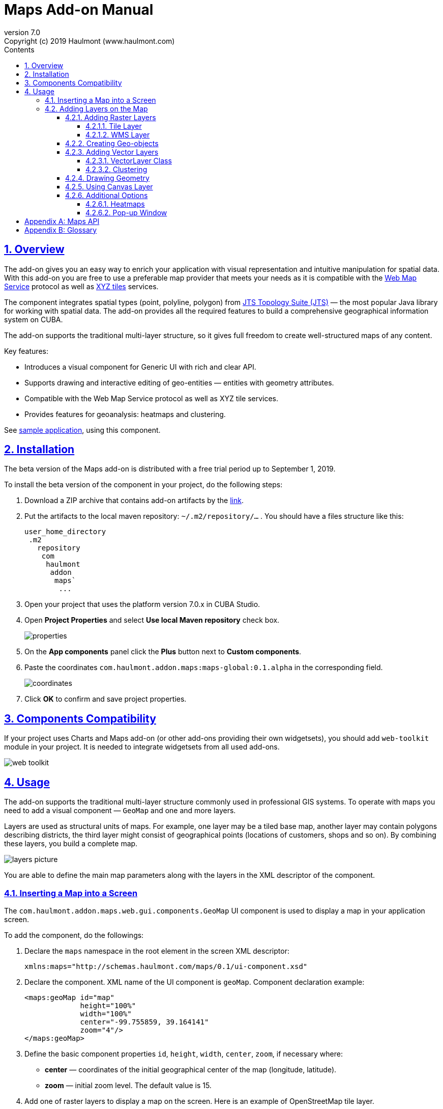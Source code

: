 = Maps Add-on Manual
:toc: left
:toc-title: Contents
:toclevels: 6
:sectnumlevels: 6
:stylesheet: studio.css
:linkcss:
:linkattrs:
:source-highlighter: coderay
:imagesdir: images
:stylesdir: styles
:sourcesdir: ../../source
:doctype: book
:docinfo: private
:docinfodir: ../../docinfo
:sectlinks:
:sectanchors:
:lang: en
:revremark: Copyright (c) 2019 Haulmont (www.haulmont.com)
:idea-version: 2018.3
:version-label: Version
:plugin-version: 7.0
:main_man_url: https://doc.cuba-platform.com/manual-7.0
:rel_notes_url: http://files.cuba-platform.com/cuba/release-notes/7.0
:revnumber: 7.0
:sectnums:

== Overview

The add-on gives you an easy way to enrich your application with visual representation and intuitive manipulation for spatial data. With this add-on you are free to use a preferable map provider that meets your needs as it is compatible with the <<appendix-b-web-map-service>> protocol as well as <<appendix-b-xyz-tiles>> services.

The component integrates spatial types (point, polyline, polygon) from https://locationtech.github.io/jts/[JTS Topology Suite (JTS)] — the most popular Java library for working with spatial data. The add-on provides all the required features to build a comprehensive geographical information system on CUBA.

The add-on supports the traditional multi-layer structure, so it gives full freedom to create well-structured maps of any content.


Key features:

* Introduces a visual component for Generic UI with rich and clear API.

* Supports drawing and interactive editing of geo-entities — entities with geometry attributes.

* Compatible with the Web Map Service protocol as well as XYZ tile services.

* Provides features for geoanalysis: heatmaps and clustering.

See https://github.com/cuba-platform/maps-addon-demo[sample application], using this component.

== Installation

The beta version of the Maps add-on is distributed with a free trial period up to September 1, 2019.

To install the beta version of the component in your project, do the following steps:

1. Download a ZIP archive that contains add-on artifacts by the http://download.cuba-platform.com/artifacts/maps-addon-alpha[link].
+
2. Put the artifacts to the local maven repository: `~/.m2/repository/…` . You should have a files structure like this:    
+
[source]
----
user_home_directory    
 .m2    
   repository    
    com    
     haulmont    
      addon    
       maps`   
        ...
----
+
3. Open your project that uses the platform version 7.0.x in CUBA Studio.
+
4. Open *Project Properties* and select *Use local Maven repository* check box.
+
image::properties.png[]
+
5. On the *App components* panel click the *Plus* button next to *Custom components*.
+
6. Paste the coordinates `com.haulmont.addon.maps:maps-global:0.1.alpha` in the corresponding field.
+
image::coordinates.png[]
+
7. Click *OK* to confirm and save project properties.

== Components Compatibility

If your project uses Charts and Maps add-on (or other add-ons providing their own widgetsets), you should add `web-toolkit` module in your project. It is needed to integrate widgetsets from all used add-ons.

image::web-toolkit.png[]

== Usage

The add-on supports the traditional multi-layer structure commonly used in professional GIS systems. To operate with maps you need to add a visual component — `GeoMap` and one and more layers.

Layers are used as structural units of maps. For example, one layer may be a tiled base map, another layer may contain polygons describing districts, the third layer might consist of geographical points (locations of customers, shops and so on). By combining these layers, you build a complete map.

image::layers-picture.png[]

You are able to define the main map parameters along with the layers in the XML descriptor of the component.

=== Inserting a Map into a Screen

The `com.haulmont.addon.maps.web.gui.components.GeoMap` UI component is used to display a map in your application screen.

To add the component, do the followings:

1. Declare the `maps` namespace in the root element in the screen XML descriptor:
+
[source,xml]
----
xmlns:maps="http://schemas.haulmont.com/maps/0.1/ui-component.xsd"
----
+
2. Declare the component. XML name of the UI component is `geoMap`. Component declaration example:
+
[source,xml]
----
<maps:geoMap id="map"
             height="100%"
             width="100%"
             center="-99.755859, 39.164141"
             zoom="4"/>
</maps:geoMap>
----
+
3. Define the basic component properties `id`, `height`, `width`, `center`, `zoom`, if necessary where:
+
 * *center* — coordinates of the initial geographical center of the map (longitude, latitude).
 * *zoom* — initial zoom level. The default value is 15.
+

4. Add one of raster layers to display a map on the screen. Here is an example of OpenStreetMap tile layer.
+
[source,xml]
----
<maps:tile id="tiles"
          tileProvider="maps_OpenStreetMap"/>
----

XML descriptor can look like this one:
[source,xml]
----
<?xml version="1.0" encoding="UTF-8" standalone="no"?>
<window xmlns="http://schemas.haulmont.com/cuba/screen/window.xsd"
        caption="Map"
        messagesPack="com.company.mapstest.web"
        xmlns:maps="http://schemas.haulmont.com/maps/0.1/ui-component.xsd">
    <layout>
        <maps:geoMap id="map" height="100%" width="100%" center="-99.755859, 39.164141" zoom="4">
          <maps:tile id="tiles"
                     tileProvider="maps_OpenStreetMap"/>
        </maps:geoMap>
    </layout>
</window>
----

You can see that OpenStreetMap is added as a tile layout. The screen contains a full-screen map with initial zoom 4.

image::openstreetmap.png[]

Additional configuration of the map and its layers can be performed in the screen controller. You need to add the component declared in the XML descriptor with `@Inject` annotation:

[source,java]
----
@Inject
private GeoMap map;

@Subscribe
protected void onBeforeShow(BeforeShowEvent event) {
    map.setCenter(-99.755859D, 39.164141D);
    map.setZoomLevel(4);

    TileLayer tileLayer = new TileLayer();
    tileLayer.setUrl("https://{s}.tile.openstreetmap.org/{z}/{x}/{y}.png");
    tileLayer.setAttributionString("&copy; <a href="https://www.openstreetmap.org/copyright">OpenStreetMap</a> contributors");
    map.addLayer(tileLayer);
}
----

See more `GeoMap` methods and events in <<maps-api>>.

=== Adding Layers on the Map

Basically, layers are divided into raster and vector layers. Raster layers consist of raster images, while vector layers consist of vector geometries.

The add-on supports the following types of layers:

 * *Tile layer* is used to display tiles provided by <<appendix-b-xyz-tiles>> services.
 * *Web Map Service (WMS) layer* is used to display tiles from <<appendix-b-web-map-service>>.
 * *Vector layer* contains geo-objects (entities with geometry attributes).

To add a layer on a map declare the `layers` element and its configuration in the `geoMap` element in the XML descriptor. Here is an example of one raster layer and two vector layers.

[source,xml]
----
   <maps:geoMap id="map" height="600px" width="100%">
           <maps:layers selectedLayer="salespersonLayer">
               <maps:tile id="tiles" tileProvider="maps_OpenStreetMap"/>
               <maps:vector id="territoryLayer" dataContainer="territoryDc"/>
               <maps:vector id="salespersonLayer" dataContainer="salespersonDc" editable="true"/>
           </maps:layers>
   </maps:geoMap>
----

`selectedLayer` is a layer which the map is focused on. Selected layer fires events, reacts on user clicks and can be modified by UI interaction in case the layer is editable.

Parameters are common for every type of layers:

 * *id* — required parameter, specifies the id of the layer.
 * *visible* — whether the layer is visible.
 * *minZoom* — minimum zoom level down to which the layer is visible (inclusive).
 * *maxZoom* — maximum zoom level up to which the layer is visible (inclusive).

Also, you can perform configuration of the layer in the screen controller:

[source,java]
----
   TileLayer tileLayer = new TileLayer();
   tileLayer.setUrl("https://{s}.tile.openstreetmap.org/{z}/{x}/{y}.png");
   tileLayer.setAttributionString("&copy; <a href="https://www.openstreetmap.org/copyright">OpenStreetMap</a> contributors");
   map.addLayer(tileLayer);
----

==== Adding Raster Layers

Raster layers consist of raster images which is a grid of pixels. Raster layer is usually served as a base background layer of a map. You can download raster images using different providers: tile servers and WMS services.

===== Tile Layer

`TileLayer` is used to load and display tiles that are served through a web server with URL like `http://.../{z}/{x}/{y}.png`. Such tiles are usually referred as <<appendix-b-xyz-tiles>>.For example, https://www.openstreetmap.org[OpenStreetMap] tiles URL pattern is: `https://{s}.tile.openstreetmap.org/{z}/{x}/{y}.png`.

To add a tile layer on a map declare it in the XML descriptor:

[source,xml]
----
<maps:tile id="tiles"
              urlPattern="https://{s}.tile.openstreetmap.org/{z}/{x}/{y}.png"
              attribution="&#169; &lt;a href=&quot;https://www.openstreetmap.org/copyright&quot;&gt;OpenStreetMap&lt;/a&gt; contributors"/>
----

`id` and `url` parameters are required.

*Note* that the most tile servers require attribution, which you can set in `attribution` parameter. In our example the credit ©OpenStreetMap contributors will appear in the lower-right corner.

In order not to clutter the XML descriptors with the URL and attribution strings:

1. Move tile server settings to a Spring bean implementing `com.haulmont.addon.maps.web.gui.components.layer.TileProvider` interface.
2. Specify a bean name in a `tileProvider` attribute of the `tile` element.

OpenStreetMap tile provider comes out of the box, so you can use it like this:

[source,xml]
----
<maps:tile id="tiles"
           tileProvider="maps_OpenStreetMap"/>
----

Additionally you can perform the tile layer in the screen controller using `com.haulmont.addon.maps.web.gui.components.layer.TileLayer` class:

[source,java]
----
TileLayer tileLayer = new TileLayer();
   tileLayer.setUrl("https://{s}.tile.openstreetmap.org/{z}/{x}/{y}.png");
   tileLayer.setAttributionString("&copy; <a href="https://www.openstreetmap.org/copyright">OpenStreetMap</a> contributors");
   map.addLayer(tileLayer);
----

===== WMS Layer

Various WMS services can be used as a map provider.

`WMSTileLayer` layer can be declared in the XML descriptor:

[source,xml]
----
<maps:wms id="wms"
          url="http://ows.terrestris.de/osm/service?"
          layers="OSM-WMS"
          format="image/png"/>
----

`id`, `url` and `layers` are required parameters. Other parameters have default values, which can be redefined.

image::wms.png[]

Also, you can perform a layer in the screen controller using `com.haulmont.addon.maps.web.gui.components.layer.WMSTileLayer` class:

[source,java]
----
WMSTileLayer wmsTileLayer = new WMSTileLayer("wms");
wmsTileLayer.setUrl("http://ows.terrestris.de/osm/service?");
wmsTileLayer.setLayers("OSM-WMS");
wmsTileLayer.setFormat("image/png");
map.addLayer(wmsTileLayer);
----

See more `WMSTileLayer` methods in <<maps-api>>.

==== Creating Geo-objects

Geo-object is an entity having a property of a geometry type. This property should have one of the geo-specific datatypes that are included in the `com.haulmont.addon.maps.gis.datatypes` package:

|===
| *Datatype* | *Java type*
| GeoPoint         | com.vividsolutions.jts.geom.Point
| GeoPolyline      | com.vividsolutions.jts.geom.LineString
| GeoPolygon       | com.vividsolutions.jts.geom.Polygon
|===

To add the property:

1. Create a new attribute and select a geo-specific datatype from the list.
+
image::geotypes.png[]
+
2. Add the following annotations:
+
* `@Geometry` — marks that the property is to be used when displaying the geo-object on a map.
+
*Note*: geo-object must have one geometry property, otherwise an exception will be thrown when drawing the layer.
+
* `@Convert` — specifies a JPA converter defining how the datatype will be persisted. JPA converters for the component's datatypes are included in the package: `com.haulmont.addon.maps.gis.converters`.
The current version of the component includes converters that transform coordinates into the https://en.wikipedia.org/wiki/Well-known_text[WKT]
format which consequently persists as a text.
While loading from DB this text will be parsed back into the objects.

Here is an example of geo-object `Address`:

[source,java]
----
@Entity
public class Address extends StandardEntity {
    ...

    @Column(name = "LOCATION")
    @Geometry
    @MetaProperty(datatype = "GeoPoint")
    @Convert(converter = CubaPointWKTConverter.class)
    protected Point location;

    ...
}
----

As you can see, `Address` is a simple entity, one of which properties `location` is of a `com.vividsolutions.jts.geom.Point` type.


==== Adding Vector Layers

Vector layers help to effectively work with a group of related geo-objects. Vector layers enable simple displaying, interactive editing and drawing geo-objects on a map.

===== VectorLayer Class

`VectorLayer` is a base layer for displaying your entities on the map. It is a data-aware component acting as a connector between data (geo-objects) and a map.

To bind geo-objects with the layer you need to pass a `datacontainer` (or `datasource` in case of using in legacy screens) to the vector layer. This can be declared in the XML descriptor:

[source,xml]
----
<maps:geoMap id="map">
  <maps:layers>
    <maps:vector id="orderLayer" dataContainer="orderDc"/>
  </maps:layers>
</maps:geoMap>
----

`id` and `dataContainer` (`dataSource` in case of using in legacy screens) are required parameters. Vector layer works with both `InstanceContainer` and `CollectionContainer`.

To make the layer editable add the `editable` parameter:

[source,xml]
----
<maps:geoMap id="map">
  <maps:layers selectedLayer="orderLayer">
    <maps:vector id="orderLayer" dataContainer="orderDc" editable="true"/>
  </maps:layers>
</maps:geoMap>
----

Additionally you can create `VectorLayer` in the screen controller:

[source,java]
----
VectorLayer<Order> orderLayer = new VectorLayer<>("orderLayer", new ContainerVectorLayerItems<>(ordersDc));
map.addLayer(orderLayer);
----

To determine geometry style for geo-objects use `setStyleProvider()` method. In CUBA 7.0 screens you can perform this declaratively using the `@Install` annotation in the screen controller, for example:
[source,java]
----
@Install(to = "map.territoryLayer", subject = "styleProvider")
private GeometryStyle territoryLayerStyleProvider(Territory territory) {
        return new PolygonStyle()
               .setFillColor("#08a343")
               .setStrokeColor("#004912")
               .setFillOpacity(0.3)
               .setStrokeWeight(1);
    }
----

Classes for geometry style are included in the `com.haulmont.addon.maps.web.gui.components.layer.style` package.

Geo-objects can be selected by user click or automatically from the associated data container. 

`setSelectedGeoObject()` method sets the geo-object which the layer is focused on. For example, if an entity is opened in an editor screen it will be implicitly selected in a corresponding vector layer.

See more `VectorLayer` methods in <<maps-api>>.

===== Clustering

For a vector layer consisting of geo-points it is possible to group nearby points into clusters:

image::maps-clustering.png[]

To enable clustering add `cluster` element inside `vector` in the XML descriptor:

[source,xml]
----
<maps:vector id="locations" dataContainer="locationsDc" >
  <maps:cluster/>
</maps:vector>
----

You can specify additional clustering options:

* *radius* — maximum radius that a cluster will cover, in pixels (default: 80).
* *weightProperty* — if specified, then each point of the layer will have a weight value (int) defined by weight property of a geo-object.
This value will be used when calculating the summed up value of the cluster (by default, the number of points is used).
* *showCoverage* — show bounds of the cluster when hovering a mouse over it.
* *disableAtZoom* — specifies a zoom level from which clustering will be disabled.
* *showSinglePointAsCluster* — show single point as a cluster of 1 size.

==== Drawing Geometry 

Open a screen containing a map with an editable `VectorLayer`.

To draw *a point* just click on the map.

image::point.png[]

For drawing *a polyline* or *a polygon* specify the firs point and continue clicking on the map. To stop drawing click the last added point.

image::line.png[]

To add a hole inside a polygon right-click and select *Add hole*. Start drawing a hole inside the poligon.

image::polygon1.png[]

To delete a geometry right-click and select *Clear geometry*.

==== Using Canvas Layer

`CanvasLayer` is a utility layer belonging to a map by default. This layer is used to draw and display geometries on a map. It is similar to `VectorLayer` since they both display vector geometries. The difference is that `VectorLayer` works with geo-objects while `CanvasLayer` works just with geometries.
It makes the task of displaying some geometry on a map really straightforward so there is no need to store data in an entity.

To obtain the canvas layer of a map call `map.getCanvas()`.

Here is an example of adding a geographical point on the canvas layer:

[source,java]
----
CanvasLayer canvasLayer = map.getCanvas();

Point point = address.getLocation();
canvasLayer.addPoint(point);
----

Methods that add geometries on a canvas return an object that represents this geometry on the canvas: `CanvasLayer.Point`, `CanvasLayer.Polyline` or `CanvasLayer.Polygon`. Using this object you can define a style or pop-up window, subscribe to events connected with the geometry, or use this object when you want to remove the geometry from the canvas.

Here is an example:

[source,java]
----
CanvasLayer.Point location = canvasLayer.addPoint(address.getLocation());
location.setStyle(new PointStyle(
        new FontPointIcon(CubaIcon.HOME)
                .setIconPathFillColor("#ff0000")
                .setIconTextFillColor("white")
                .setIconPathStrokeColor("black")))
        .setPopupContent(address.getName())
        .setEditable(true)
        .addModifiedListener(modifiedEvent -> address.setLocation(modifiedEvent.getGeometry()));
----

You can also draw geometries on the canvas via UI. For example, to draw a point invoke `canvas.drawPoint()` method. After this method is called the map will turn into the drawing mode. The method accepts `Consumer<CanvasLayer.Point>` function, in which you can perform additional actions with the drawn point.

[source,java]
----
canvasLayer.drawPoint(point -> {
    address.setLocation(point.getGeometry());
});
----

*Note* that before drawing geometries via UI on the canvas you need to select the canvas on the map by calling `map.selectLayerById(CanvasLayer.ID)`.
You can also specify the selected layer in the XML descriptor:

[source,xml]
----
<maps:geoMap id="map" height="600px" width="100%">
        <maps:layers selectedLayer="canvas">
            <maps:tile id="tiles" tileProvider="maps_OpenStreetMap"/>
                ...
        </maps:layers>
</maps:geoMap>
----

See more `CanvasLayer` methods and events in <<maps-api>>.

==== Additional Options

===== Heatmaps

Heatmaps provide a visual representation of data density across a set of geographical points.

image::heatmap.png[]

`GeoMap` UI component provides a method for adding a heatmap overlay to a map: `addHeatMap(Map<Point, Double> intensityMap)`, where each entry of the map represents a geo-point and it's intensity value, which should range between 0 and 1.

You can customize the appearance of a heatmap and change the intensity value range using the overloaded method `addHeatMap(Map<Point, Double> intensityMap, HeatMapOptions heatMapOptions)`.

Class `HeatMapOptions` contains various options for a heatmap:

 * *maximumIntensity* — the maximum point intensity (default: 1).
 * *blur* — the amount of blur in a point (default: 15).
 * *radius* — the radius of each point of a heatmap in pixels (default: 25).
 * *gradient* — the color gradient config defined by a map of pairs `[intensityValue : rgbColor]`. For example, `[0.4: 'blue', 0.65: 'lime', 1: 'red']`.
 * *minOpacity* — the minimum opacity the heat will start at (default: 0.05).
 * *maxZoom* — the zoom level where the points reach maximum intensity (as intensity scales with zoom). By default, equals the maxZoom of a map.

===== Pop-up Window

The add-on provides an ability to display some information in a pop-up window on a map.

The `GeoMap` UI component has the `openPopup(PopupWindow popupWindow)` method that instantly opens the given pop-up window. Class `PopupWindow` contains two main parameters:

* *point* — the geographical point where the pop-up will be opened.
* *content* — the HTML content of the pop-up window.

It is also possible to set the additional options for a pop-up window by passing an instance of a `PopupWindowOptions` class, which contains the following parameters:

* *closeButtonEnabled* — whether the close button is enabled in a pop-up window.
* *closeOnClick* — whether pop-up should be closed when a user clicks on the map.
* *maxWidth* — max width of the pop-up, in pixels (default: 300).
* *minWidth* — min width of the pop-up, in pixels (default: 50).

It is possible to attach a pop-up window to a geometry. The pop-up window will be opened when a user clicks on the geometry on a map.

In case of Canvas geometries, you can specify pop-up window in this way:

[source,java]
----
 CanvasLayer.Point location = canvasLayer.addPoint(address.getLocation());
    PopupWindowOptions popupWindowOptions = new PopupWindowOptions()
                .setCloseOnClick(true)
                .setMaxWidth(400);
    location.setPopupContent(address.getName())
            .setPopupOptions(popupWindowOptions);
----

In case of `VectorLayer`, you can specify a `popupContentProvider`, which is a function that generates content for each geo-object's pop-up window based on some geo-object parameters.

It can be performed declaratively using the `@Install` annotation in a screen controller, for example:

[source,java]
----
 @Install(to = "map.salespersonLayer", subject = "popupContentProvider")
    private String salespersonLayerPopupContentProvider(Salesperson salesperson) {
        return String.format(
                "<b>Name: </b> %s " +
                        "<p>" +
                        "<b>Phone: </b> %s",
                salesperson.getName(),
                salesperson.getPhone());
    }
----

[[maps-api]]
[appendix]
== Maps API

*GeoMap UI component*

The `GeoMap` UI component displays a map. The map is built by superposing multiple layers.

*`GeoMap` methods*:

    * `void addLayer(Layer)` — adds a layer to the map.
    * `void removeLayer(Layer)` — removes a layer from the map.
    * `<T extends Layer> T getLayer(String)` —  returns a layer by its ID. Throws `IllegalArgumentException` if a layer with the given ID is not present on the map.
    * `<T extends Layer> T getLayerOrNull(String layerId)`  —  returns a layer by its ID or `null` if a layer with the given ID is not present on the map.
    * `void setCenter(double, double)` — sets the initial geographic center of the map (longitude, latitude).
    * `void setZoomLevel(double)` — sets map zoom level.
    * `void setMaxZoom(int)` — sets maximum map zoom level.
    * `void setMinZoom(int)` — sets minimum map zoom level.
    * `GeoMap.Bounds getBounds()` — returns the bounds of the map which define the viewport of the map.
    * `void setReadOnly(boolean)` — enables/disables zooming and dragging the map (changing the viewing area).
    * `CanvasLayer getCanvas()` — returns the canvas layer of the map.
    * `void selectLayer(Layer layer)` — sets the selected (active) layer of the map.
    * `void selectLayerById(Layer layer)` — sets the selected (active) layer of the map by the given id of the layer.
    * `Layer getSelectedLayer()` — returns the selected layer of the map.
    * `addHeatMap(Map<Point, Double>)` — adds a heatmap to the map.
    * `addHeatMap(Map<Point, Double>, HeatMapOptions)` — adds a heatmap to the map with the additional options.
    * `void openPopup(PopupWindow)` — opens a pop-up info window.


*`GeoMap` events*:

    * `ClickEvent` — event fired after clicking on a map.
    * `RightClickEvent` — event fired after right click on a map.
    * `MoveEndEvent` — event fired after changing the map's viewing area (as a result of zooming/dragging).
    * `ZoomEndEvent` — event fired after zooming a map.
    * `DragEndEvent` — event fired after dragging a map.
    * `LayerAddedEvent` — event fired after adding a layer on a map.
    * `LayerRemovedEvent` — event fired after removing a layer from a map.
    * `SelectedLayerChangedEvent` — event fired after changing the map's selected layer.

*Layers*

*`TileLayer` methods*:

    * `void setUrl(String)` — sets URL pattern of a tile server.
    * `void setAttributionString(String)` — sets attribution string.
    * `void setOpacity(Double)` — sets tiles opacity value in the range between 0.0 (fully transparent) to 1.0 (fully opaque).


*`WMSTileLayer` methods*:

    * `void setUrl(String)` — sets URL of a WMS service.
    * `void setOpacity(Double)` — sets tiles opacity value in the range between 0.0 (fully transparent) to 1.0 (fully opaque).
    * `void setCrs(CRS)` — sets CRS to be used in the WMS.
    * `void setLayers(String)` — sets WMS service layers to display on a map (as a comma-separated list).
    * `void setStyles(String)` — sets comma-separated list of WMS styles.
    * `void setFormat(String)` — sets WMS image format.
    * `void setTransparent(boolean)` — sets whether the layer is to be transparent.
    * `void setVersion(String)` — sets WMS service version.


*`VectorLayer` methods*:

    * `void setStyleProvider(Function<? super T, GeometryStyle>)` — sets a function that determines geometry style for a given geo-object. In CUBA 7.0 screens you can perform this declaratively using the `@Install` annotation in the screen controller.

    * `setPopupContentProvider(Function<? super T, String>)` — sets a function that determines content for bound pop-ups which will be opened by clicking on geo-objects on a map. In CUBA 7 screens you can perform this declaratively using the @Install annotation in the screen controller, for example:
+
[source,java]
----
@Install(to = "map.territoryLayer", subject = "popupContentProvider")
private String territoryLayerPopupContentProvider(Territory territory) {
return territory.getName();
}
----

    * `void setPopupWindowOptions(PopupWindowOptions)` — sets the explicit style parameters for geo-object's bound pop-ups.
    * `void setSelectedGeoObject(T)` — sets the selected geo-object of the layer.


*`VectorLayer` events*:

    * `GeoObjectSelectedEvent` — event fired when selected geo-object has changed.


*`CanvasLayer` methods*:

    * `CanvasLayer.Point addPoint(com.vividsolutions.jts.geom.Point)` — adds a point to the canvas.
    * `CanvasLayer.Polyline addPolyline(com.vividsolutions.jts.geom.LineString)` — adds a polyline to the canvas.
    * `CanvasLayer.Polygon addPolygon(com.vividsolutions.jts.geom.Polygon)` — adds a polyline to the canvas.
    * `void removePoint(CanvasLayer.Point)` — removes a point from the canvas.
    * `void removePolyline(CanvasLayer.Polyline)` — removes a polyline from the canvas.
    * `void removePolygon(CanvasLayer.Polygon)` — removes a polygon from the canvas.
    * `void clear()` — removes all geometries from the canvas.
    * `void drawPoint(Consumer<CanvasLayer.Point>)` — activates the point drawing mode on the map. After the point is drawn, the given consumer action is applied to it.
    * `void drawPolyline(Consumer<CanvasLayer.Polyline>)` — activates the polyline drawing mode on the map. After the polyline is drawn, the given consumer action is applied to it.
    * `void drawPolygon(Consumer<CanvasLayer.Polygon>)` — activates the polygon drawing mode on the map. After the polygon is drawn, the given consumer action is applied to it.

`addPoint` method returns an instance of `CanvasLayer.Point` which controls the added point on the canvas.

*`CanvasLayer.Point` methods*:

    * `com.vividsolutions.jts.geom.Geometry getGeometry()` — returns the geometry value.
    * `setEditable(boolean)` — sets whether the geometry is to be modifiable.
    * `setStyle(PointStyle)` — applies a style to the point.
    * `setPopupContent(String)` — adds a pop-up window to be opened as user clicks on the point.
    * `setPopupOptions(PopupWindowOptions)` — specifies options for a pop-up window added by previous method.


*`CanvasLayer.Point` events*:

    * `ClickEvent` — event fired after clicking on the point.
    * `RightClickEvent` — event fired after right click on the point.
    * `ModifiedEvent` — event fired after modifying the point (as a result of drag and drop via UI).

`addPolyline` method returns an instance of `CanvasLayer.Polyline` which controls the added polyline on the canvas.

*`CanvasLayer.Polyline` methods*:

    * `com.vividsolutions.jts.geom.Geometry getGeometry()` — returns the geometry value.
    * `setEditable(boolean)` — sets whether the geometry is to be modifiable.
    * `setStyle(PolylineStyle)` — applies a style to the polyline.
    * `setPopupContent(String)` — adds a pop-up window to be opened as user clicks on the polyline.
    * `setPopupOptions(PopupWindowOptions)` — specifies options for a pop-up window added by previous method.


*`CanvasLayer.Polyline` events*:

    * `ClickEvent` — event fired after clicking on the polyline.
    * `RightClickEvent` — event fired after right click on the polyline.
    * `ModifiedEvent` — event fired after modifying the polyline via UI.

`addPolygon` method returns an instance of `CanvasLayer.Polygon` which controls the added polygon on the canvas.

*`CanvasLayer.Polygon` methods*:

    * `com.vividsolutions.jts.geom.Geometry getGeometry()` — returns the geometry value.
    * `setEditable(boolean)` — sets whether the geometry is to be modifiable.
    * `setStyle(PolygonStyle)` — applies a style to the polygon.
    * `setPopupContent(String)` — adds a pop-up window to be opened as user clicks on the polygon.
    * `setPopupOptions(PopupWindowOptions)` — specifies options for a pop-up window added by previous method.


*`CanvasLayer.Polygon` events*:

    * `ClickEvent` — event fired after clicking on the polygon.
    * `RightClickEvent` — event fired after right click on the polygon.
    * `ModifiedEvent` — event fired after modifying the polygon via UI.

You can subscribe to events fired by a particular canvas geometry or you can subscribe to events fired by all points, polylines or polygons using the `CanvasLayer` interface.


[appendix]
= Glossary

[[appendix-b-web-map-service,Web Map Service]]
*Web Map Service*

Web Map Service (WMS) is an http://www.opengeospatial.org/[OGC] standard for serving up map images over HTTP. Map images are usually generated by a map server using data from GIS database. This format is similar to map tiles, but more general and not so well optimized for using in web applications.

WMS supports a number of different request types, but the main operations are:

* *GetCapabilities* — operation that returns an XML document describing the service (supported parameters, image formats, available layers, etc.).
* *GetMap*  — operation that returns a map image for a specified area and content. The add-on uses this operation to obtain images from WMS.

It's important not to confuse the concept of the add-on's layer with the layer in WMS. WMS provides a set of layers defined in the `GetCapabilities` XML document. The WMS Layer of the add-on displays the resulting images provided by WMS. These images are being built using one or more layers in WMS.

The add-on does not work with *GetCapabilities* operation, so you can find out the information about the available layers in WMS in one of the following ways:

* Find it in `GetCapabilities` XML document. You can obtain it by sending a URL request to the server and get the response as an XML document. The URL request looks like this: `BASE_WMS_URL?request=GetCapabilities`.
* Use a GIS software (such as https://qgis.org/en/site/[QGIS]). http://www.qgistutorials.com/en/docs/working_with_wms.html[Here] is a tutorial on how to work with WMS in QGIS.

Useful links:

* OSM WMS Servers.

[[appendix-b-xyz-tiles,XYZ tiles]]
*XYZ tiles*

XYZ is a de facto OpenStreetMap standard, also known as https://wiki.openstreetmap.org/wiki/Slippy_map_tilenames[Slippy Map Tilenames], defining scheme for tiles that are served through a web server.

These tiles can be accessed via URL following certain pattern: `http://.../{z}/{x}/{y}.png`, where `z` is the zoom level, and `x`,`y` identify the tile.

For example, https://www.openstreetmap.org/[OpenStreetMap] tiles URL pattern is: `https://{s}.tile.openstreetmap.org/{z}/{x}/{y}.png`.

Useful links:

* https://wiki.openstreetmap.org/wiki/Tile_servers[Tile servers] based on OpenStreetMap data.
* https://leaflet-extras.github.io/leaflet-providers/preview/[Tile providers preview] — here you can find and preview various XYZ tile services. Some of them are free, while others require registration and may have free tile requests limit. Be sure to check the providers usage policies before using them.
* https://docs.mapbox.com/api/maps/[Mapbox] tile API.
* https://developer.here.com/documentation/map-tile/topics/quick-start-map-tile.html[HERE] tile API.
